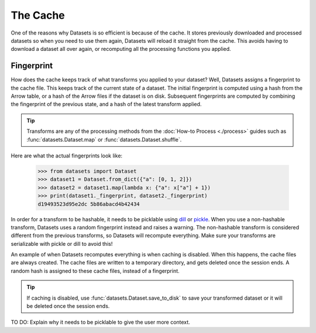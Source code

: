 The Cache
=========

One of the reasons why Datasets is so efficient is because of the cache. It stores previously downloaded and processed datasets so when you need to use them again, Datasets will reload it straight from the cache. This avoids having to download a dataset all over again, or recomputing all the processing functions you applied.

Fingerprint 
-----------

How does the cache keeps track of what transforms you applied to your dataset? Well, Datasets assigns a fingerprint to the cache file. This keeps track of the current state of a dataset. The initial fingerprint is computed using a hash from the Arrow table, or a hash of the Arrow files if the dataset is on disk. Subsequent fingerprints are computed by combining the fingerprint of the previous state, and a hash of the latest transform applied. 

.. tip::

    Transforms are any of the processing methods from the :doc:`How-to Process <./process>` guides such as :func:`datasets.Dataset.map` or :func:`datasets.Dataset.shuffle`.

Here are what the actual fingerprints look like:

    >>> from datasets import Dataset
    >>> dataset1 = Dataset.from_dict({"a": [0, 1, 2]})
    >>> dataset2 = dataset1.map(lambda x: {"a": x["a"] + 1})
    >>> print(dataset1._fingerprint, dataset2._fingerprint)
    d19493523d95e2dc 5b86abacd4b42434

In order for a transform to be hashable, it needs to be picklable using `dill <https://dill.readthedocs.io/en/latest/>`_ or `pickle <https://docs.python.org/3/library/pickle.html>`_. When you use a non-hashable transform, Datasets uses a random fingerprint instead and raises a warning. The non-hashable transform is considered different from the previous transforms, so Datasets will recompute everything. Make sure your transforms are serializable with pickle or dill to avoid this!

An example of when Datasets recomputes everything is when caching is disabled. When this happens, the cache files are always created. The cache files are written to a temporary directory, and gets deleted once the session ends. A random hash is assigned to these cache files, instead of a fingerprint. 

.. tip::

    If caching is disabled, use :func:`datasets.Dataset.save_to_disk` to save your transformed dataset or it will be deleted once the session ends.

TO DO: Explain why it needs to be picklable to give the user more context. 

